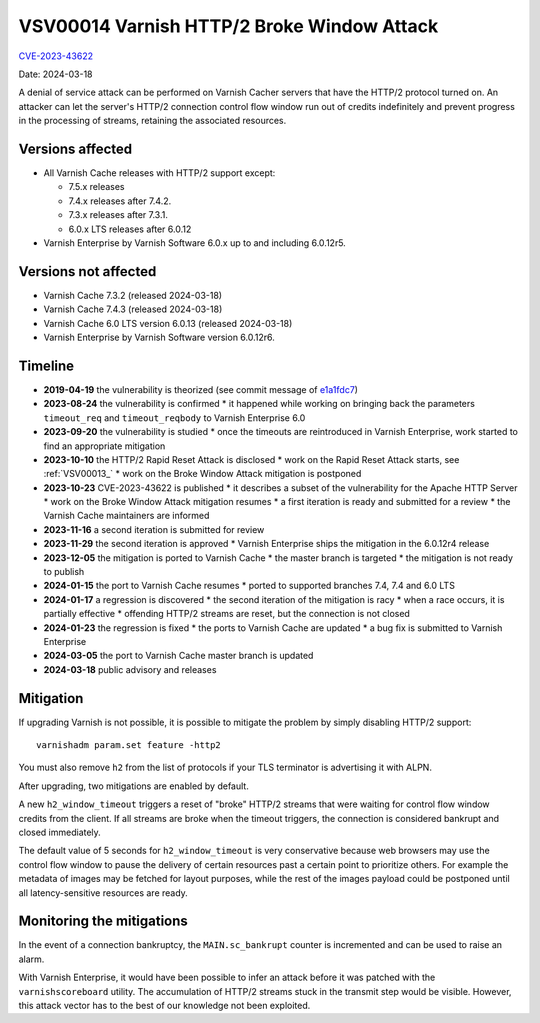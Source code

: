 .. _VSV00014:

VSV00014 Varnish HTTP/2 Broke Window Attack
===========================================

`CVE-2023-43622 <https://cve.mitre.org/cgi-bin/cvename.cgi?name=CVE-2023-43622>`_

Date: 2024-03-18

A denial of service attack can be performed on Varnish Cacher servers that
have the HTTP/2 protocol turned on. An attacker can let the server's HTTP/2
connection control flow window run out of credits indefinitely and prevent
progress in the processing of streams, retaining the associated resources.

Versions affected
-----------------

* All Varnish Cache releases with HTTP/2 support except:

  * 7.5.x releases

  * 7.4.x releases after 7.4.2.

  * 7.3.x releases after 7.3.1.

  * 6.0.x LTS releases after 6.0.12

* Varnish Enterprise by Varnish Software 6.0.x up to and including 6.0.12r5.

Versions not affected
---------------------

* Varnish Cache 7.3.2 (released 2024-03-18)

* Varnish Cache 7.4.3 (released 2024-03-18)

* Varnish Cache 6.0 LTS version 6.0.13 (released 2024-03-18)

* Varnish Enterprise by Varnish Software version 6.0.12r6.

Timeline
--------

* **2019-04-19** the vulnerability is theorized (see commit message of e1a1fdc7_)
* **2023-08-24** the vulnerability is confirmed
  * it happened while working on bringing back the parameters ``timeout_req``
  and ``timeout_reqbody`` to Varnish Enterprise 6.0
* **2023-09-20** the vulnerability is studied
  * once the timeouts are reintroduced in Varnish Enterprise, work started to
  find an appropriate mitigation
* **2023-10-10** the HTTP/2 Rapid Reset Attack is disclosed
  * work on the Rapid Reset Attack starts, see :ref:`VSV00013_`
  * work on the Broke Window Attack mitigation is postponed
* **2023-10-23** CVE-2023-43622 is published
  * it describes a subset of the vulnerability for the Apache HTTP Server
  * work on the Broke Window Attack mitigation resumes
  * a first iteration is ready and submitted for a review
  * the Varnish Cache maintainers are informed
* **2023-11-16** a second iteration is submitted for review
* **2023-11-29** the second iteration is approved
  * Varnish Enterprise ships the mitigation in the 6.0.12r4 release
* **2023-12-05** the mitigation is ported to Varnish Cache
  * the master branch is targeted
  * the mitigation is not ready to publish
* **2024-01-15** the port to Varnish Cache resumes
  * ported to supported branches 7.4, 7.4 and 6.0 LTS
* **2024-01-17** a regression is discovered
  * the second iteration of the mitigation is racy
  * when a race occurs, it is partially effective
  * offending HTTP/2 streams are reset, but the connection is not closed
* **2024-01-23** the regression is fixed
  * the ports to Varnish Cache are updated
  * a bug fix is submitted to Varnish Enterprise
* **2024-03-05** the port to Varnish Cache master branch is updated
* **2024-03-18** public advisory and releases

.. _e1a1fdc7: https://github.com/varnishcache/varnish-cache/commit/e1a1fdc7688de5f37e35fc528639019d5bd3efbf

Mitigation
----------

If upgrading Varnish is not possible, it is possible to mitigate the problem
by simply disabling HTTP/2 support::

    varnishadm param.set feature -http2

You must also remove ``h2`` from the list of protocols if your TLS terminator
is advertising it with ALPN.

After upgrading, two mitigations are enabled by default.

A new ``h2_window_timeout`` triggers a reset of "broke" HTTP/2 streams that
were waiting for control flow window credits from the client. If all streams
are broke when the timeout triggers, the connection is considered bankrupt
and closed immediately.

The default value of 5 seconds for ``h2_window_timeout`` is very conservative
because web browsers may use the control flow window to pause the delivery of
certain resources past a certain point to prioritize others. For example the
metadata of images may be fetched for layout purposes, while the rest of the
images payload could be postponed until all latency-sensitive resources are
ready.

Monitoring the mitigations
--------------------------

In the event of a connection bankruptcy, the ``MAIN.sc_bankrupt`` counter is
incremented and can be used to raise an alarm.

With Varnish Enterprise, it would have been possible to infer an attack before
it was patched with the ``varnishscoreboard`` utility. The accumulation of
HTTP/2 streams stuck in the transmit step would be visible. However, this
attack vector has to the best of our knowledge not been exploited.
